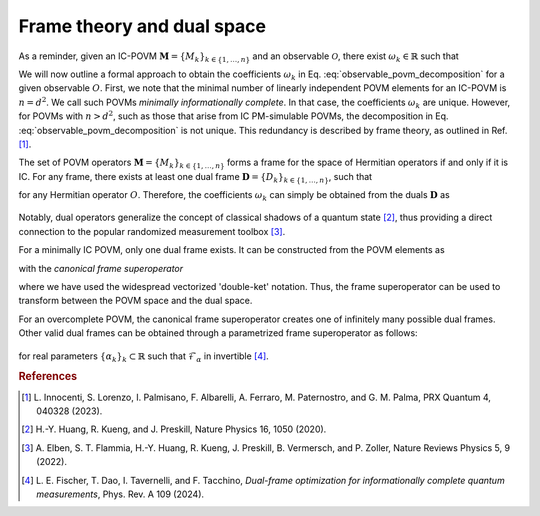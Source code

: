 .. _frame-theory:

===========================
Frame theory and dual space
===========================

As a reminder, given an IC-POVM :math:`\mathbf{M} = \{M_k\}_{k \in \{1, \dots, n \}}` and an
observable :math:`\mathcal{O}`, there exist :math:`\omega_k \in \mathbb{R}` such that

.. math::
   :label: observable_povm_decomposition

   \mathcal{O}= \sum_{k=1}^{n} \omega_k M_k .

We will now outline a formal approach to obtain the coefficients
:math:`\omega_k` in Eq. :eq:`observable_povm_decomposition` for
a given observable :math:`O`. First, we note that the minimal number of
linearly independent POVM elements for an IC-POVM is :math:`n = d^2`. We
call such POVMs *minimally informationally complete*.
In that case, the coefficients :math:`\omega_k` are unique. However, for
POVMs with :math:`n > d^2`, such as those that arise from IC PM-simulable
POVMs, the decomposition in
Eq. :eq:`observable_povm_decomposition` is not unique. This
redundancy is described by frame theory, as outlined in
Ref. [#innocenti2023shadow]_.

The set of POVM operators
:math:`\mathbf{M} = \{M_k\}_{k \in \{1, \dots, n \}}` forms a frame for the
space of Hermitian operators if and only if it is IC. For any frame,
there exists at least one dual frame
:math:`\mathbf{D} = \{D_k\}_{k \in \{1, \dots, n \}}`, such that

.. math::
   :label: eqn:definition_duals  
   
   O = \sum_{k=1}^n \mathrm{Tr}[OD_k] M_k

for any Hermitian operator :math:`O`. Therefore, the
coefficients :math:`\omega_k` can simply be obtained from the duals
:math:`\mathbf{D}` as 

   .. math::
      :label: coeffs_from_duals

      \omega_k = \mathrm{Tr}[OD_k].

Notably, dual operators generalize the concept of
classical shadows of a quantum
state [#huang_predicting_2020]_, thus providing a direct
connection to the popular randomized measurement
toolbox [#elben2022randomized]_.

For a minimally IC POVM, only one dual frame exists. It can be
constructed from the POVM elements as

.. math::
   :label: def_canonical_duals

   \left| D_k \right\rangle\kern-3mu\rangle = \mathcal{F}^{-1} \left| M_k \right\rangle\kern-3mu\rangle \, , \quad k =1,2,\dots,n

with the *canonical frame superoperator*

.. math::
   :label: def_frame_superop

   \mathcal{F} = \sum_{k=1}^n \left| M_k \right\rangle\kern-3mu\rangle\kern-5mu\left\langle\kern-3mu\langle M_k \right|,

where we have used the widespread vectorized
'double-ket' notation. Thus, the frame
superoperator can be used to transform between the POVM space and the
dual space.

For an overcomplete POVM, the canonical frame superoperator creates
one of infinitely many possible dual frames. Other valid dual frames can
be obtained through a parametrized frame superoperator as follows:

   .. math::
      :label: def_alpha_duals

      \left| D_k \right\rangle\kern-3mu\rangle = \alpha_k \mathcal{F}^{-1}_{\alpha} \left| M_k \right\rangle\kern-3mu\rangle \, ,
      \quad \quad \text{with } \mathcal{F}_{\alpha} = \sum_{k=1}^n \alpha_k \left| M_k \right\rangle\kern-3mu\rangle\kern-5mu\left\langle\kern-3mu\langle M_k \right|,

for real parameters :math:`\{\alpha_k\}_k \subset \mathbb{R}` such that :math:`\mathcal{F}_{\alpha}` in invertible [#fischer_dual_frame_2023]_.

.. rubric:: References

.. [#innocenti2023shadow] L. Innocenti, S. Lorenzo, I. Palmisano, F. Albarelli,
   A. Ferraro, M. Paternostro, and G. M. Palma, PRX
   Quantum 4, 040328 (2023).
.. [#huang_predicting_2020] H.-Y. Huang, R. Kueng, and J. Preskill, Nature Physics
   16, 1050 (2020).
.. [#elben2022randomized] A. Elben, S. T. Flammia, H.-Y. Huang, R. Kueng,
   J. Preskill, B. Vermersch, and P. Zoller, Nature Reviews
   Physics 5, 9 (2022).
.. [#fischer_dual_frame_2023] L. E. Fischer, T. Dao, I. Tavernelli,
   and F. Tacchino, *Dual-frame optimization for informationally complete
   quantum measurements*, Phys. Rev. A 109 (2024).